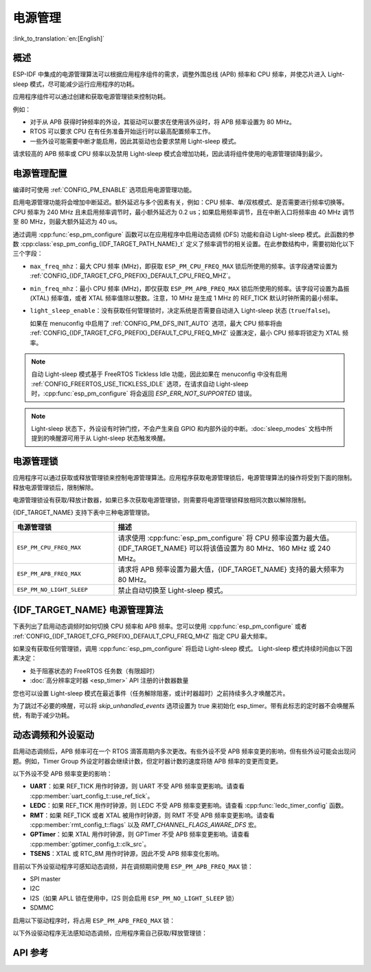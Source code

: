 电源管理
================

:link_to_translation:`en:[English]`

概述
--------

ESP-IDF 中集成的电源管理算法可以根据应用程序组件的需求，调整外围总线 (APB) 频率和 CPU 频率，并使芯片进入 Light-sleep 模式，尽可能减少运行应用程序的功耗。

应用程序组件可以通过创建和获取电源管理锁来控制功耗。

例如：

- 对于从 APB 获得时钟频率的外设，其驱动可以要求在使用该外设时，将 APB 频率设置为 80 MHz。
- RTOS 可以要求 CPU 在有任务准备开始运行时以最高配置频率工作。
- 一些外设可能需要中断才能启用，因此其驱动也会要求禁用 Light-sleep 模式。

请求较高的 APB 频率或 CPU 频率以及禁用 Light-sleep 模式会增加功耗，因此请将组件使用的电源管理锁降到最少。

电源管理配置
-------------

编译时可使用 :ref:`CONFIG_PM_ENABLE` 选项启用电源管理功能。

启用电源管理功能将会增加中断延迟。额外延迟与多个因素有关，例如：CPU 频率、单/双核模式、是否需要进行频率切换等。CPU 频率为 240 MHz 且未启用频率调节时，最小额外延迟为 0.2 us；如果启用频率调节，且在中断入口将频率由 40 MHz 调节至 80 MHz，则最大额外延迟为 40 us。

通过调用 :cpp:func:`esp_pm_configure` 函数可以在应用程序中启用动态调频 (DFS) 功能和自动 Light-sleep 模式。此函数的参数 :cpp:class:`esp_pm_config_{IDF_TARGET_PATH_NAME}_t` 定义了频率调节的相关设置。在此参数结构中，需要初始化以下三个字段：

- ``max_freq_mhz``：最大 CPU 频率 (MHz)，即获取 ``ESP_PM_CPU_FREQ_MAX`` 锁后所使用的频率。该字段通常设置为 :ref:`CONFIG_{IDF_TARGET_CFG_PREFIX}_DEFAULT_CPU_FREQ_MHZ`。
- ``min_freq_mhz``：最小 CPU 频率 (MHz)，即仅获取 ``ESP_PM_APB_FREQ_MAX`` 锁后所使用的频率。该字段可设置为晶振 (XTAL) 频率值，或者 XTAL 频率值除以整数。注意，10 MHz 是生成 1 MHz 的 REF_TICK 默认时钟所需的最小频率。
- ``light_sleep_enable``：没有获取任何管理锁时，决定系统是否需要自动进入 Light-sleep 状态 (``true``/``false``)。


  如果在 menuconfig 中启用了 :ref:`CONFIG_PM_DFS_INIT_AUTO` 选项，最大 CPU 频率将由 :ref:`CONFIG_{IDF_TARGET_CFG_PREFIX}_DEFAULT_CPU_FREQ_MHZ` 设置决定，最小 CPU 频率将锁定为 XTAL 频率。

.. note::

  自动 Light-sleep 模式基于 FreeRTOS Tickless Idle 功能，因此如果在 menuconfig 中没有启用 :ref:`CONFIG_FREERTOS_USE_TICKLESS_IDLE` 选项，在请求自动 Light-sleep 时，:cpp:func:`esp_pm_configure` 将会返回 `ESP_ERR_NOT_SUPPORTED` 错误。

.. note::

  Light-sleep 状态下，外设设有时钟门控，不会产生来自 GPIO 和内部外设的中断。:doc:`sleep_modes` 文档中所提到的唤醒源可用于从 Light-sleep 状态触发唤醒。

.. only:: SOC_PM_SUPPORT_EXT_WAKEUP

  例如，EXT0 和 EXT1 唤醒源可以通过 GPIO 唤醒芯片。


电源管理锁
----------------------

应用程序可以通过获取或释放管理锁来控制电源管理算法。应用程序获取电源管理锁后，电源管理算法的操作将受到下面的限制。释放电源管理锁后，限制解除。

电源管理锁设有获取/释放计数器，如果已多次获取电源管理锁，则需要将电源管理锁释放相同次数以解除限制。

{IDF_TARGET_NAME} 支持下表中三种电源管理锁。

.. list-table::
  :header-rows: 1
  :widths: 25 60

  * - 电源管理锁
    - 描述
  * - ``ESP_PM_CPU_FREQ_MAX``
    - 请求使用 :cpp:func:`esp_pm_configure` 将 CPU 频率设置为最大值。{IDF_TARGET_NAME} 可以将该值设置为 80 MHz、160 MHz 或 240 MHz。
  * - ``ESP_PM_APB_FREQ_MAX``
    - 请求将 APB 频率设置为最大值，{IDF_TARGET_NAME} 支持的最大频率为 80 MHz。
  * - ``ESP_PM_NO_LIGHT_SLEEP``
    - 禁止自动切换至 Light-sleep 模式。

{IDF_TARGET_NAME} 电源管理算法
--------------------------------

下表列出了启用动态调频时如何切换 CPU 频率和 APB 频率。您可以使用 :cpp:func:`esp_pm_configure` 或者 :ref:`CONFIG_{IDF_TARGET_CFG_PREFIX}_DEFAULT_CPU_FREQ_MHZ` 指定 CPU 最大频率。

.. only:: esp32

   .. include:: inc/power_management_esp32.rst

.. only:: not esp32

   .. include:: inc/power_management_esp32s2_and_later.rst


如果没有获取任何管理锁，调用 :cpp:func:`esp_pm_configure` 将启动 Light-sleep 模式。 Light-sleep 模式持续时间由以下因素决定：

- 处于阻塞状态的 FreeRTOS 任务数（有限超时）
- :doc:`高分辨率定时器 <esp_timer>` API 注册的计数器数量

您也可以设置 Light-sleep 模式在最近事件（任务解除阻塞，或计时器超时）之前持续多久才唤醒芯片。

为了跳过不必要的唤醒，可以将 `skip_unhandled_events` 选项设置为 true 来初始化 esp_timer。带有此标志的定时器不会唤醒系统，有助于减少功耗。


动态调频和外设驱动
------------------------------------------------

启用动态调频后，APB 频率可在一个 RTOS 滴答周期内多次更改。有些外设不受 APB 频率变更的影响，但有些外设可能会出现问题。例如，Timer Group 外设定时器会继续计数，但定时器计数的速度将随 APB 频率的变更而变更。

以下外设不受 APB 频率变更的影响：

- **UART**：如果 REF_TICK 用作时钟源，则 UART 不受 APB 频率变更影响。请查看 :cpp:member:`uart_config_t::use_ref_tick`。
- **LEDC**：如果 REF_TICK 用作时钟源，则 LEDC 不受 APB 频率变更影响。请查看 :cpp:func:`ledc_timer_config` 函数。
- **RMT**：如果 REF_TICK 或者 XTAL 被用作时钟源，则 RMT 不受 APB 频率变更影响。请查看 :cpp:member:`rmt_config_t::flags` 以及 `RMT_CHANNEL_FLAGS_AWARE_DFS` 宏。
- **GPTimer**：如果 XTAL 用作时钟源，则 GPTimer 不受 APB 频率变更影响。请查看 :cpp:member:`gptimer_config_t::clk_src`。
- **TSENS**：XTAL 或 RTC_8M 用作时钟源，因此不受 APB 频率变化影响。

目前以下外设驱动程序可感知动态调频，并在调频期间使用 ``ESP_PM_APB_FREQ_MAX`` 锁：

- SPI master
- I2C
- I2S（如果 APLL 锁在使用中，I2S 则会启用 ``ESP_PM_NO_LIGHT_SLEEP`` 锁）
- SDMMC

启用以下驱动程序时，将占用 ``ESP_PM_APB_FREQ_MAX`` 锁：

.. list::

    - **SPI slave**：从调用 :cpp:func:`spi_slave_initialize` 至 :cpp:func:`spi_slave_free` 期间。
    - **Ethernet**：从调用 :cpp:func:`esp_eth_driver_install` 至 :cpp:func:`esp_eth_driver_uninstall` 期间。
    - **WiFi**：从调用 :cpp:func:`esp_wifi_start` 至 :cpp:func:`esp_wifi_stop` 期间。如果启用了调制解调器睡眠模式，广播关闭时将释放此管理锁。
    - **TWAI**：从调用 :cpp:func:`twai_driver_install` 至 :cpp:func:`twai_driver_uninstall` 期间。
    :SOC_BT_SUPPORTED and esp32: - **Bluetooth**：从调用 :cpp:func:`esp_bt_controller_enable` 至 :cpp:func:`esp_bt_controller_disable` 期间。如果启用了蓝牙调制解调器，广播关闭时将释放此管理锁。但依然占用 ``ESP_PM_NO_LIGHT_SLEEP`` 锁，除非将 :ref:`CONFIG_BTDM_CTRL_LOW_POWER_CLOCK` 选项设置为 “外部 32 kHz 晶振”。
    :SOC_BT_SUPPORTED and not esp32: - **Bluetooth**：从调用 :cpp:func:`esp_bt_controller_enable` 至 :cpp:func:`esp_bt_controller_disable` 期间。如果启用了蓝牙调制解调器，广播关闭时将释放此管理锁。但依然占用 ``ESP_PM_NO_LIGHT_SLEEP`` 锁。

以下外设驱动程序无法感知动态调频，应用程序需自己获取/释放管理锁：

.. list::

    - PCNT
    - Sigma-delta
    - 旧版定时器驱动（Timer Group)
    :SOC_MCPWM_SUPPORTED: - MCPWM

API 参考
-------------

.. include-build-file:: inc/esp_pm.inc
.. include-build-file:: inc/pm.inc

